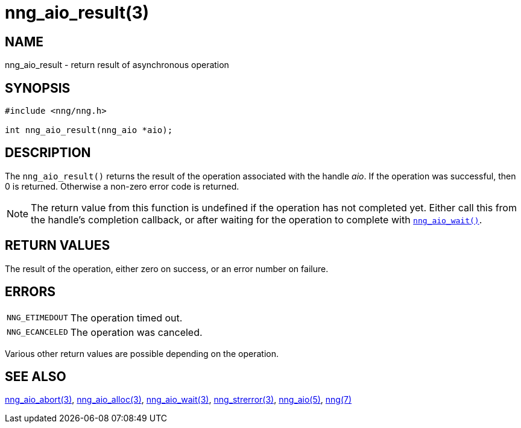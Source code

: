 = nng_aio_result(3)
//
// Copyright 2018 Staysail Systems, Inc. <info@staysail.tech>
// Copyright 2018 Capitar IT Group BV <info@capitar.com>
//
// This document is supplied under the terms of the MIT License, a
// copy of which should be located in the distribution where this
// file was obtained (LICENSE.txt).  A copy of the license may also be
// found online at https://opensource.org/licenses/MIT.
//

== NAME

nng_aio_result - return result of asynchronous operation

== SYNOPSIS

[source, c]
----
#include <nng/nng.h>

int nng_aio_result(nng_aio *aio);
----

== DESCRIPTION

The `nng_aio_result()` returns the result of the operation associated
with the handle _aio_.
If the operation was successful, then 0 is returned.
Otherwise a non-zero error code is returned.

NOTE: The return value from this function is undefined if the operation
has not completed yet.
Either call this from the handle's completion
callback, or after waiting for the operation to complete with
`<<nng_aio_wait.3#,nng_aio_wait()>>`.

== RETURN VALUES

The result of the operation, either zero on success, or an error
number on failure.

== ERRORS

[horizontal]
`NNG_ETIMEDOUT`:: The operation timed out.
`NNG_ECANCELED`:: The operation was canceled.

Various other return values are possible depending on the operation.

== SEE ALSO

[.text-left]
<<nng_aio_abort.3#,nng_aio_abort(3)>>,
<<nng_aio_alloc.3#,nng_aio_alloc(3)>>,
<<nng_aio_wait.3#,nng_aio_wait(3)>>,
<<nng_strerror.3#,nng_strerror(3)>>,
<<nng_aio.5#,nng_aio(5)>>,
<<nng.7#,nng(7)>>
